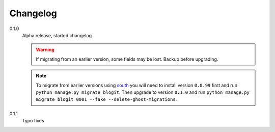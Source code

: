 Changelog
#########


0.1.0
    Alpha release, started changelog

    .. warning::
        If migrating from an earlier version, some fields may be lost. Backup
        before upgrading.

    .. note::
        To migrate from earlier versions using `south`_ you will need to
        install version ``0.0.99`` first and run ``python manage.py migrate
        blogit``. Then upgrade to version ``0.1.0`` and run ``python manage.py
        migrate blogit 0001 --fake --delete-ghost-migrations``.

0.1.1
    Typo fixes

.. _south: http://south.aeracode.org/
